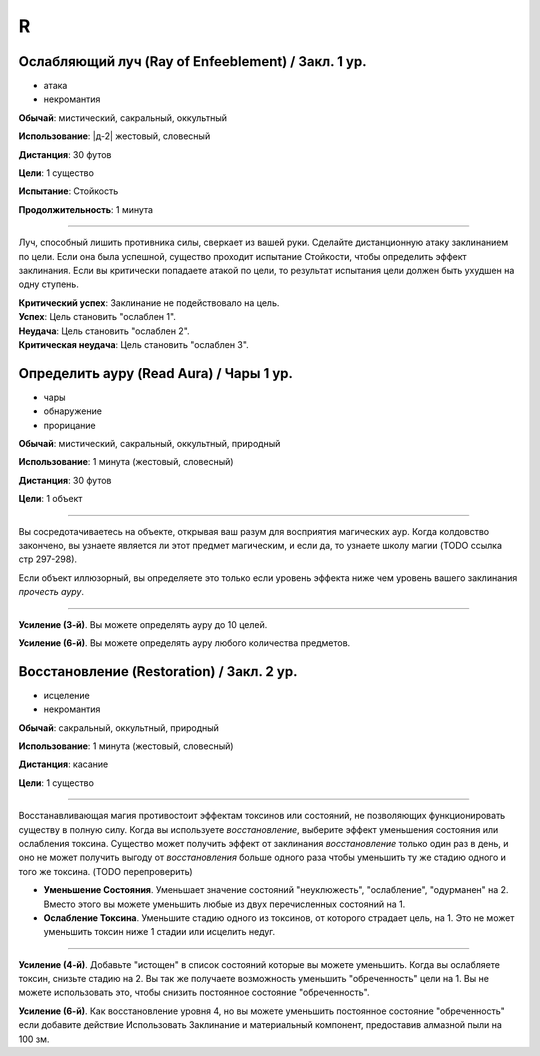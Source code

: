 R
~~~~~~~~

.. _spell--r--Ray-of-Enfeeblement:

Ослабляющий луч (Ray of Enfeeblement) / Закл. 1 ур.
"""""""""""""""""""""""""""""""""""""""""""""""""""""""""""""""""""""""""""""""""

- атака
- некромантия

**Обычай**: мистический, сакральный, оккультный

**Использование**: |д-2| жестовый, словесный

**Дистанция**: 30 футов

**Цели**: 1 существо

**Испытание**: Стойкость

**Продолжительность**: 1 минута

----------

Луч, способный лишить противника силы, сверкает из вашей руки.
Сделайте дистанционную атаку заклинанием по цели.
Если она была успешной, существо проходит испытание Стойкости, чтобы определить эффект заклинания.
Если вы критически попадаете атакой по цели, то результат испытания цели должен быть ухудшен на одну ступень.

| **Критический успех**: Заклинание не подействовало на цель.
| **Успех**: Цель становить "ослаблен 1".
| **Неудача**: Цель становить "ослаблен 2".
| **Критическая неудача**: Цель становить "ослаблен 3".



.. _spell--r--Read-Aura:

Определить ауру (Read Aura) / Чары 1 ур.
"""""""""""""""""""""""""""""""""""""""""""""""""""""""""""""""""""""""""""""""""

- чары
- обнаружение
- прорицание

**Обычай**: мистический, сакральный, оккультный, природный

**Использование**: 1 минута (жестовый, словесный)

**Дистанция**: 30 футов

**Цели**: 1 объект

----------

Вы сосредотачиваетесь на объекте, открывая ваш разум для восприятия магических аур.
Когда колдовство закончено, вы узнаете является ли этот предмет магическим, и если да, то узнаете школу магии (TODO ссылка стр 297-298).

Если объект иллюзорный, вы определяете это только если уровень эффекта ниже чем уровень вашего заклинания *прочесть ауру*.

----------

**Усиление (3-й)**. Вы можете определять ауру до 10 целей.

**Усиление (6-й)**. Вы можете определять ауру любого количества предметов.



.. _spell--r--Restoration:

Восстановление (Restoration) / Закл. 2 ур.
"""""""""""""""""""""""""""""""""""""""""""""""""

- исцеление
- некромантия

**Обычай**: сакральный, оккультный, природный

**Использование**: 1 минута (жестовый, словесный)

**Дистанция**: касание

**Цели**: 1 существо

----------

Восстанавливающая магия противостоит эффектам токсинов или состояний, не позволяющих функционировать существу в полную силу.
Когда вы используете *восстановление*, выберите эффект уменьшения состояния или ослабления токсина.
Существо может получить эффект от заклинания *восстановление* только один раз в день, и оно не может получить выгоду от *восстановления* больше одного раза чтобы уменьшить ту же стадию одного и того же токсина. (TODO перепроверить)

* **Уменьшение Состояния**. Уменьшает значение состояний "неуклюжесть", "ослабление", "одурманен" на 2. Вместо этого вы можете уменьшить любые из двух перечисленных состояний на 1.
* **Ослабление Токсина**. Уменьшите стадию одного из токсинов, от которого страдает цель, на 1. Это не может уменьшить токсин ниже 1 стадии или исцелить недуг.

----------

**Усиление (4-й)**. Добавьте "истощен" в список состояний которые вы можете уменьшить. Когда вы ослабляете токсин, снизьте стадию на 2. Вы так же получаете возможность уменьшить "обреченность" цели на 1. Вы не можете использовать это, чтобы снизить постоянное состояние "обреченность".

**Усиление (6-й)**. Как восстановление уровня 4, но вы можете уменьшить постоянное состояние "обреченность" если добавите действие Использовать Заклинание и материальный компонент, предоставив алмазной пыли на 100 зм.
